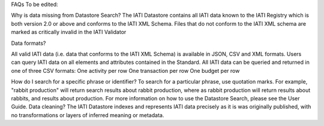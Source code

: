 FAQs
To be edited:

Why is data missing from Datastore Search?
The IATI Datastore contains all IATI data known to the IATI Registry which is both version 2.0 or above and conforms to the IATI XML Schema. Files that do not conform to the IATI XML schema are marked as critically invalid in the IATI Validator

Data formats?

All valid IATI data (i.e. data that conforms to the IATI XML Schema) is available in JSON, CSV and XML formats.
Users can query IATI data on all elements and attributes contained in the Standard.
All IATI data can be queried and returned in one of three CSV formats:
One activity per row
One transaction per row
One budget per row

How do I search for a specific phrase or identifier?
To search for a particular phrase, use quotation marks. For example, "rabbit production" will return search results about rabbit production, where as rabbit production will return results about rabbits, and results about production. For more information on how to use the Datastore Search, please see the User Guide.
Data cleaning?
The IATI Datastore indexes and represents IATI data precisely as it is was originally published, with no transformations or layers of inferred meaning or metadata.
